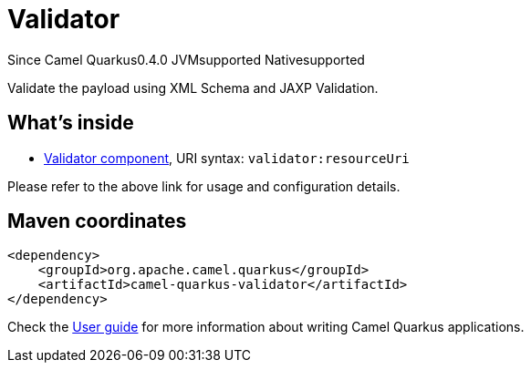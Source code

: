 // Do not edit directly!
// This file was generated by camel-quarkus-maven-plugin:update-extension-doc-page

[[validator]]
= Validator
:page-aliases: extensions/validator.adoc
:cq-since: 0.4.0
:cq-artifact-id: camel-quarkus-validator
:cq-native-supported: true
:cq-status: Stable
:cq-description: Validate the payload using XML Schema and JAXP Validation.
:cq-deprecated: false

[.badges]
[.badge-key]##Since Camel Quarkus##[.badge-version]##0.4.0## [.badge-key]##JVM##[.badge-supported]##supported## [.badge-key]##Native##[.badge-supported]##supported##

Validate the payload using XML Schema and JAXP Validation.

== What's inside

* https://camel.apache.org/components/latest/validator-component.html[Validator component], URI syntax: `validator:resourceUri`

Please refer to the above link for usage and configuration details.

== Maven coordinates

[source,xml]
----
<dependency>
    <groupId>org.apache.camel.quarkus</groupId>
    <artifactId>camel-quarkus-validator</artifactId>
</dependency>
----

Check the xref:user-guide/index.adoc[User guide] for more information about writing Camel Quarkus applications.
